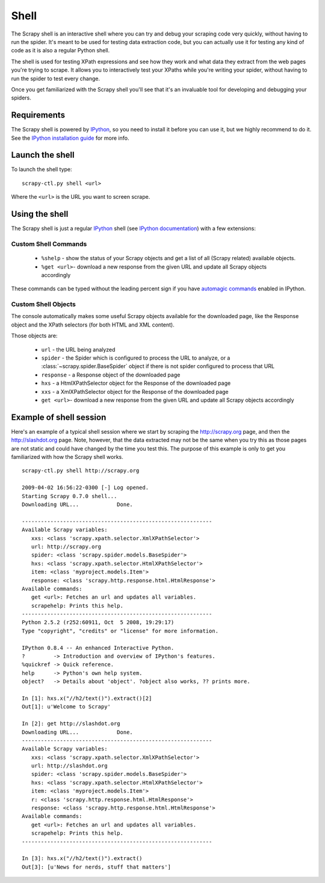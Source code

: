 .. _topics-shell:

=====
Shell
=====

The Scrapy shell is an interactive shell where you can try and debug your
scraping code very quickly, without having to run the spider. It's meant to be
used for testing data extraction code, but you can actually use it for testing
any kind of code as it is also a regular Python shell.

The shell is used for testing XPath expressions and see how they work and what
data they extract from the web pages you're trying to scrape. It allows you to
interactively test your XPaths while you're writing your spider, without having
to run the spider to test every change.

Once you get familiarized with the Scrapy shell you'll see that it's an
invaluable tool for developing and debugging your spiders.

Requirements
============

The Scrapy shell is powered by `IPython`_, so you need to install it before you
can use it, but we highly recommend to do it. See the `IPython installation
guide`_ for more info.

.. _IPython: http://ipython.scipy.org/
.. _IPython installation guide: http://ipython.scipy.org/doc/rel-0.9.1/html/install/index.html

Launch the shell
================

To launch the shell type::

    scrapy-ctl.py shell <url>

Where the ``<url>`` is the URL you want to screen scrape.

Using the shell
===============

The Scrapy shell is just a regular `IPython`_ shell (see `IPython
documentation`_) with a few extensions:

.. _IPython documentation: http://ipython.scipy.org/moin/Documentation

Custom Shell Commands 
---------------------

 * ``%shelp`` - show the status of your Scrapy objects and get a list of
   all (Scrapy related) available objects. 

 * ``%get <url>``- download a new response from the given URL and update all
   Scrapy objects accordingly

These commands can be typed without the leading percent sign if you have
`automagic commands`_ enabled in IPython.

.. _automagic commands: http://ipython.scipy.org/doc/manual/html/interactive/reference.html#magic-command-system

Custom Shell Objects
--------------------

The console automatically makes some useful Scrapy objects available for the
downloaded page, like the Response object and the XPath selectors (for both
HTML and XML content).

Those objects are:

 * ``url`` - the URL being analyzed

 * ``spider`` - the Spider which is configured to process the URL to analyze,
   or a :class:`~scrapy.spider.BaseSpider` object if there is not spider
   configured to process that URL

 * ``response`` - a Response object of the downloaded page

 * ``hxs`` - a HtmlXPathSelector object for the Response of the downloaded page

 * ``xxs`` - a XmlXPathSelector object for the Response of the downloaded page

 * ``get <url>``- download a new response from the given URL and update all
   Scrapy objects accordingly


Example of shell session
========================

Here's an example of a typical shell session where we start by scraping the
http://scrapy.org page, and then the http://slashdot.org page. Note, however,
that the data extracted may not be the same when you try this as those pages
are not static and could have changed by the time you test this. The purpose of
this example is only to get you familiarized with how the Scrapy shell works.

::

    scrapy-ctl.py shell http://scrapy.org

    2009-04-02 16:56:22-0300 [-] Log opened.
    Starting Scrapy 0.7.0 shell...
    Downloading URL...            Done.

    ------------------------------------------------------------
    Available Scrapy variables:
       xxs: <class 'scrapy.xpath.selector.XmlXPathSelector'>
       url: http://scrapy.org
       spider: <class 'scrapy.spider.models.BaseSpider'>
       hxs: <class 'scrapy.xpath.selector.HtmlXPathSelector'>
       item: <class 'myproject.models.Item'>
       response: <class 'scrapy.http.response.html.HtmlResponse'>
    Available commands:
       get <url>: Fetches an url and updates all variables.
       scrapehelp: Prints this help.
    ------------------------------------------------------------
    Python 2.5.2 (r252:60911, Oct  5 2008, 19:29:17) 
    Type "copyright", "credits" or "license" for more information.

    IPython 0.8.4 -- An enhanced Interactive Python.
    ?         -> Introduction and overview of IPython's features.
    %quickref -> Quick reference.
    help      -> Python's own help system.
    object?   -> Details about 'object'. ?object also works, ?? prints more.

    In [1]: hxs.x("//h2/text()").extract()[2]
    Out[1]: u'Welcome to Scrapy'

    In [2]: get http://slashdot.org
    Downloading URL...            Done.
    ------------------------------------------------------------
    Available Scrapy variables:
       xxs: <class 'scrapy.xpath.selector.XmlXPathSelector'>
       url: http://slashdot.org
       spider: <class 'scrapy.spider.models.BaseSpider'>
       hxs: <class 'scrapy.xpath.selector.HtmlXPathSelector'>
       item: <class 'myproject.models.Item'>
       r: <class 'scrapy.http.response.html.HtmlResponse'>
       response: <class 'scrapy.http.response.html.HtmlResponse'>
    Available commands:
       get <url>: Fetches an url and updates all variables.
       scrapehelp: Prints this help.
    ------------------------------------------------------------

    In [3]: hxs.x("//h2/text()").extract()
    Out[3]: [u'News for nerds, stuff that matters']

